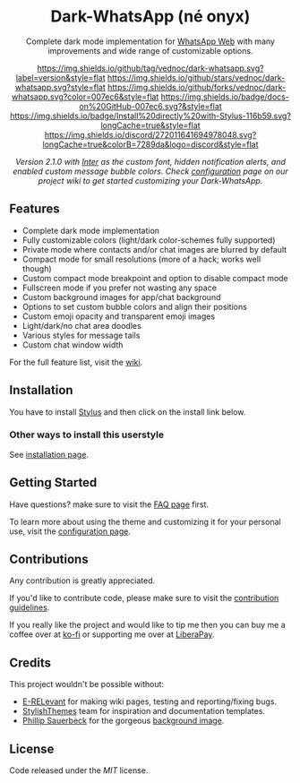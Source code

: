 #+HTML: <div align="center">
#+HTML: <img src="https://user-images.githubusercontent.com/20738487/71411679-0bc7b580-2653-11ea-99dd-f4c49a536132.png" width="96" height="96"/>

* Dark-WhatsApp (né onyx)

Complete dark mode implementation for [[https://web.whatsapp.com][WhatsApp Web]] with many improvements and
wide range of customizable options.

[[https://github.com/vednoc/dark-whatsapp/tags][https://img.shields.io/github/tag/vednoc/dark-whatsapp.svg?label=version&style=flat]]
[[https://github.com/vednoc/dark-whatsapp/stargazers][https://img.shields.io/github/stars/vednoc/dark-whatsapp.svg?style=flat]]
[[https://github.com/vednoc/dark-whatsapp/network][https://img.shields.io/github/forks/vednoc/dark-whatsapp.svg?color=007ec6&style=flat]]
[[https://github.com/vednoc/dark-whatsapp/wiki][https://img.shields.io/badge/docs-on%20GitHub-007ec6.svg?&style=flat]]
[[https://raw.githubusercontent.com/vednoc/dark-whatsapp/master/wa.user.styl][https://img.shields.io/badge/Install%20directly%20with-Stylus-116b59.svg?longCache=true&style=flat]]
[[https://discord.gg/NpT8PzA][https://img.shields.io/discord/272011641694978048.svg?longCache=true&colorB=7289da&logo=discord&style=flat]]

#+HTML: <img src="https://raw.githubusercontent.com/vednoc/dark-whatsapp/master/images/preview.png" width="100%"/>

/Version 2.1.0 with [[https://github.com/rsms/inter/][Inter]] as the custom font, hidden notification alerts, and/
/enabled custom message bubble colors. Check [[https://github.com/vednoc/dark-whatsapp/wiki/Configuration][configuration]] page on our project/
/wiki to get started customizing your Dark-WhatsApp./

#+HTML: </div>

** Features

- Complete dark mode implementation
- Fully customizable colors (light/dark color-schemes fully supported)
- Private mode where contacts and/or chat images are blurred by default
- Compact mode for small resolutions (more of a hack; works well though)
- Custom compact mode breakpoint and option to disable compact mode
- Fullscreen mode if you prefer not wasting any space
- Custom background images for app/chat background
- Options to set custom bubble colors and align their positions
- Custom emoji opacity and transparent emoji images
- Light/dark/no chat area doodles
- Various styles for message tails
- Custom chat window width

For the full feature list, visit the [[https://github.com/vednoc/dark-whatsapp/wiki][wiki]].

** Installation

You have to install [[https://add0n.com/stylus.html][Stylus]] and then click on the install link below.

[[https://raw.githubusercontent.com/vednoc/dark-whatsapp/master/wa.user.styl][https://img.shields.io/badge/Install%20directly%20with-Stylus-116b59.svg]]

*** Other ways to install this userstyle
See [[https://github.com/vednoc/dark-whatsapp/wiki/Installation][installation page]].

** Getting Started
Have questions? make sure to visit the [[https://github.com/vednoc/dark-whatsapp/wiki/FAQ][FAQ page]] first.

To learn more about using the theme and customizing it for your personal use, visit the [[https://github.com/vednoc/dark-whatsapp/wiki/Configuration][configuration page]].

** Contributions

Any contribution is greatly appreciated.

If you'd like to contribute code, please make sure to visit the [[https://github.com/vednoc/dark-whatsapp/blob/master/contributing.org][contribution guidelines]].

If you really like the project and
would like to tip me then you can buy me a coffee over at [[https://ko-fi.com/vednoc][ko-fi]] or supporting me over at [[https://liberapay.com/vednoc][LiberaPay]].
** Credits

This project wouldn't be possible without:
- [[https://github.com/E-RELevant][E-RELevant]] for making wiki pages, testing and reporting/fixing bugs.
- [[https://github.com/StylishThemes/][StylishThemes]] team for inspiration and documentation templates.
- [[https://unsplash.com/@totem_phillip][Phillip Sauerbeck]] for the gorgeous [[https://unsplash.com/photos/Tmk0MkQVwwA][background image]].

** License

Code released under the [[license][MIT]] license.
